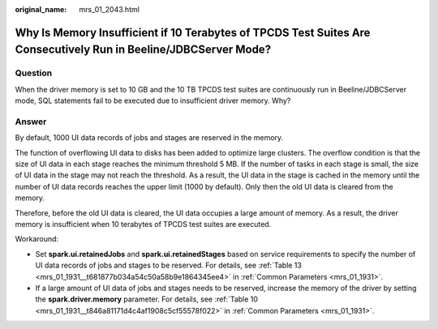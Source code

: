:original_name: mrs_01_2043.html

.. _mrs_01_2043:

Why Is Memory Insufficient if 10 Terabytes of TPCDS Test Suites Are Consecutively Run in Beeline/JDBCServer Mode?
=================================================================================================================

Question
--------

When the driver memory is set to 10 GB and the 10 TB TPCDS test suites are continuously run in Beeline/JDBCServer mode, SQL statements fail to be executed due to insufficient driver memory. Why?

Answer
------

By default, 1000 UI data records of jobs and stages are reserved in the memory.

The function of overflowing UI data to disks has been added to optimize large clusters. The overflow condition is that the size of UI data in each stage reaches the minimum threshold 5 MB. If the number of tasks in each stage is small, the size of UI data in the stage may not reach the threshold. As a result, the UI data in the stage is cached in the memory until the number of UI data records reaches the upper limit (1000 by default). Only then the old UI data is cleared from the memory.

Therefore, before the old UI data is cleared, the UI data occupies a large amount of memory. As a result, the driver memory is insufficient when 10 terabytes of TPCDS test suites are executed.

Workaround:

-  Set **spark.ui.retainedJobs** and **spark.ui.retainedStages** based on service requirements to specify the number of UI data records of jobs and stages to be reserved. For details, see :ref:`Table 13 <mrs_01_1931__t681877b034a54c50a58b9e1864345ee4>` in :ref:`Common Parameters <mrs_01_1931>`.
-  If a large amount of UI data of jobs and stages needs to be reserved, increase the memory of the driver by setting the **spark.driver.memory** parameter. For details, see :ref:`Table 10 <mrs_01_1931__t846a81171d4c4af1908c5cf55578f022>` in :ref:`Common Parameters <mrs_01_1931>`.
